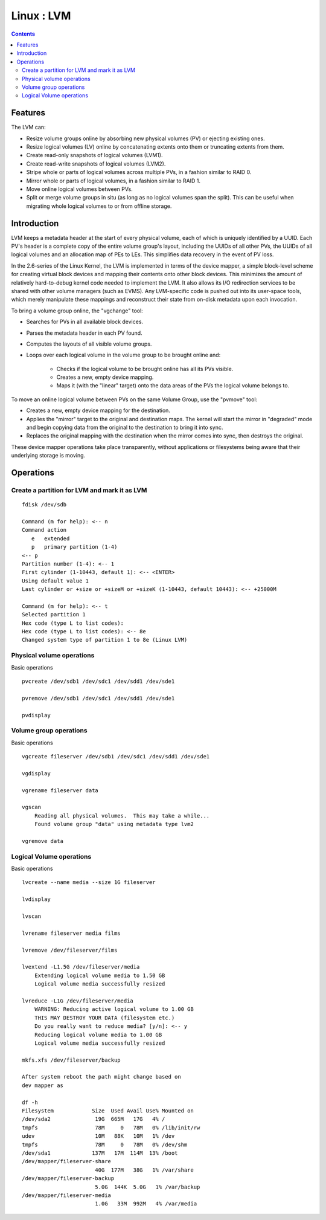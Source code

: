 Linux : LVM
===========

.. contents::

Features
--------

The LVM can:

* Resize volume groups online by absorbing new physical volumes (PV) or ejecting existing ones.
* Resize logical volumes (LV) online by concatenating extents onto them or truncating extents from them.
* Create read-only snapshots of logical volumes (LVM1).
* Create read-write snapshots of logical volumes (LVM2).
* Stripe whole or parts of logical volumes across multiple PVs, in a fashion similar to RAID 0.
* Mirror whole or parts of logical volumes, in a fashion similar to RAID 1.
* Move online logical volumes between PVs.
* Split or merge volume groups in situ (as long as no logical volumes span the split). This can be useful when migrating whole logical volumes to or from offline storage.

Introduction
------------

LVM keeps a metadata header at the start of every physical volume, each of which is uniquely identified by a UUID. Each PV's header is a complete copy of the entire volume group's layout, including the UUIDs of all other PVs, the UUIDs of all logical volumes and an allocation map of PEs to LEs. This simplifies data recovery in the event of PV loss.

In the 2.6-series of the Linux Kernel, the LVM is implemented in terms of the device mapper, a simple block-level scheme for creating virtual block devices and mapping their contents onto other block devices. This minimizes the amount of relatively hard-to-debug kernel code needed to implement the LVM. It also allows its I/O redirection services to be shared with other volume managers (such as EVMS). Any LVM-specific code is pushed out into its user-space tools, which merely manipulate these mappings and reconstruct their state from on-disk metadata upon each invocation.

To bring a volume group online, the "vgchange" tool:

* Searches for PVs in all available block devices.
* Parses the metadata header in each PV found.
* Computes the layouts of all visible volume groups.
* Loops over each logical volume in the volume group to be brought online and:

    * Checks if the logical volume to be brought online has all its PVs visible.
    * Creates a new, empty device mapping.
    * Maps it (with the "linear" target) onto the data areas of the PVs the logical volume belongs to.

To move an online logical volume between PVs on the same Volume Group, use the "pvmove" tool:

* Creates a new, empty device mapping for the destination.
* Applies the "mirror" target to the original and destination maps. The kernel will start the mirror in "degraded" mode and begin copying data from the original to the destination to bring it into sync.
* Replaces the original mapping with the destination when the mirror comes into sync, then destroys the original.

These device mapper operations take place transparently, without applications or filesystems being aware that their underlying storage is moving.

Operations
----------

=============================================
Create a partition for LVM and mark it as LVM
=============================================

::
    
    fdisk /dev/sdb

    Command (m for help): <-- n
    Command action
       e   extended
       p   primary partition (1-4)
    <-- p
    Partition number (1-4): <-- 1
    First cylinder (1-10443, default 1): <-- <ENTER>
    Using default value 1
    Last cylinder or +size or +sizeM or +sizeK (1-10443, default 10443): <-- +25000M

    Command (m for help): <-- t
    Selected partition 1
    Hex code (type L to list codes):
    Hex code (type L to list codes): <-- 8e
    Changed system type of partition 1 to 8e (Linux LVM)

==========================
Physical volume operations
==========================

Basic operations

::

    pvcreate /dev/sdb1 /dev/sdc1 /dev/sdd1 /dev/sde1

    pvremove /dev/sdb1 /dev/sdc1 /dev/sdd1 /dev/sde1

    pvdisplay

=======================
Volume group operations
=======================

Basic operations

::

    vgcreate fileserver /dev/sdb1 /dev/sdc1 /dev/sdd1 /dev/sde1

    vgdisplay

    vgrename fileserver data

    vgscan
        Reading all physical volumes.  This may take a while...
        Found volume group "data" using metadata type lvm2

    vgremove data

=========================
Logical Volume operations
=========================

Basic operations

::
    
    lvcreate --name media --size 1G fileserver

    lvdisplay

    lvscan

    lvrename fileserver media films

    lvremove /dev/fileserver/films

    lvextend -L1.5G /dev/fileserver/media
        Extending logical volume media to 1.50 GB
        Logical volume media successfully resized

    lvreduce -L1G /dev/fileserver/media
        WARNING: Reducing active logical volume to 1.00 GB
        THIS MAY DESTROY YOUR DATA (filesystem etc.)
        Do you really want to reduce media? [y/n]: <-- y
        Reducing logical volume media to 1.00 GB
        Logical volume media successfully resized  

    mkfs.xfs /dev/fileserver/backup

    After system reboot the path might change based on
    dev mapper as 

    df -h
    Filesystem            Size  Used Avail Use% Mounted on
    /dev/sda2              19G  665M   17G   4% /
    tmpfs                  78M     0   78M   0% /lib/init/rw
    udev                   10M   88K   10M   1% /dev
    tmpfs                  78M     0   78M   0% /dev/shm
    /dev/sda1             137M   17M  114M  13% /boot
    /dev/mapper/fileserver-share
                           40G  177M   38G   1% /var/share
    /dev/mapper/fileserver-backup
                           5.0G  144K  5.0G   1% /var/backup
    /dev/mapper/fileserver-media
                           1.0G   33M  992M   4% /var/media


